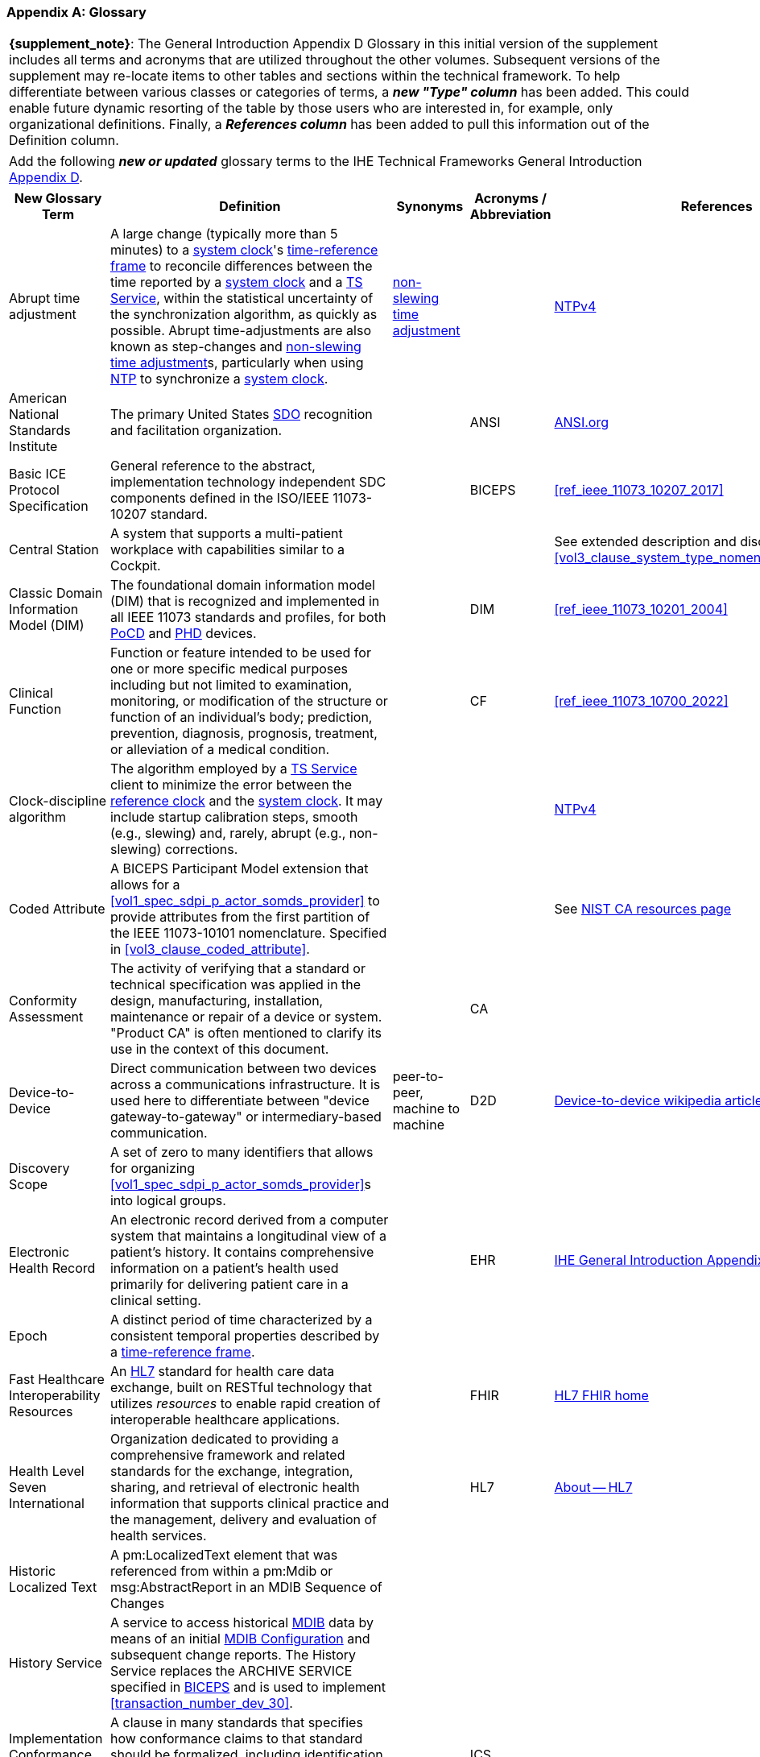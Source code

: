 [appendix#vol0_appendix_d_glossary,sdpi_offset=D]
=== Glossary

[%noheader]
[%autowidth]
[cols="1"]
|===
| *{supplement_note}*: The General Introduction Appendix D Glossary in this initial version of the supplement includes all terms and acronyms that are utilized throughout the other volumes.  Subsequent versions of the supplement may re-locate items to other tables and sections within the technical framework.  To help differentiate between various classes or categories of terms, a *_new "Type" column_* has been added.  This could enable future dynamic resorting of the table by those users who are interested in, for example, only organizational definitions.  Finally, a *_References column_* has been added to pull this information out of the Definition column.
|===

[%noheader]
[%autowidth]
[cols="1"]
|===
|Add the following *_new or updated_* glossary terms to the IHE Technical Frameworks General Introduction https://profiles.ihe.net/GeneralIntro/ch-D.html[Appendix D].
|===

[%autowidth]
[cols="^2,3,^1,^1,^1,^1"]
|===
|New Glossary Term |Definition |Synonyms |Acronyms / Abbreviation |References |Type

| [[term_abrupt_time_adjustment,abrupt time adjustment]] Abrupt time adjustment
| A large change (typically more than 5 minutes) to a <<term_system_clock>>'s <<term_time_reference_frame>> to reconcile differences between the time reported by a <<term_system_clock>> and a <<acronym_ts_service>>, within the statistical uncertainty of the synchronization algorithm, as quickly as possible. Abrupt time-adjustments are also known as step-changes and <<term_non_slewing_time_adjustment>>s, particularly when using <<ref_rfc_5905, NTP>> to synchronize a <<term_system_clock>>.
| <<term_non_slewing_time_adjustment>>
|
| <<ref_rfc_5905, NTPv4>>
| Time

| [[term_american_national_standards_institute,American National Standards Institute (ANSI)]] American National Standards Institute
| The primary United States <<acronym_sdo>> recognition and facilitation organization.
|
| [[acronym_ansi,ANSI]] ANSI
| https://ansi.org/[ANSI.org]
| Organization

|[[term_basic_ice_protocol_specification,Basic ICE Protocol Specification (BICEPS)]] Basic ICE Protocol Specification
| General reference to the abstract, implementation technology independent SDC components defined in the ISO/IEEE 11073-10207 standard.
|
| [[acronym_biceps,BICEPS]] BICEPS
| <<ref_ieee_11073_10207_2017>>
| SDC

| [[term_central_station,Central Station]] Central Station
| A system that supports a multi-patient workplace with capabilities similar to a Cockpit.
|
|
| See extended description and discussion in <<vol3_clause_system_type_nomenclature_extensions>>
|

| [[term_classic_dim,Classic DIM]] Classic Domain Information Model (DIM)
| The foundational domain information model (DIM) that is recognized and implemented in all IEEE 11073 standards and profiles, for both <<acronym_pocd>> and <<acronym_phd>> devices.
|
| [[acronym_dim,DIM]] DIM
| <<ref_ieee_11073_10201_2004>>
| SDC

| [[term_clinical_function,Clinical Function]] Clinical Function
| Function or feature intended to be used for one or more specific medical purposes including but not limited to examination, monitoring, or modification of the structure or function of an individual's body; prediction, prevention, diagnosis, prognosis, treatment, or alleviation of a medical condition.
|
| [[acronym_cf,CF]] CF
| <<ref_ieee_11073_10700_2022>>
| SDC

| [[term_clock_discipline_algorithm,clock-discipline algorithm]] Clock-discipline algorithm
| The algorithm employed by a <<acronym_ts_service>> client to minimize the error between the <<term_reference_clock>> and the <<term_system_clock>>. It may include startup calibration steps, smooth (e.g., slewing) and, rarely, abrupt (e.g., non-slewing) corrections. 
| 
|
| <<ref_rfc_5905, NTPv4>>
| Time

| [[term_coded_attribute, Coded Attribute]] Coded Attribute
| A BICEPS Participant Model extension that allows for a <<vol1_spec_sdpi_p_actor_somds_provider>> to provide attributes from the first partition of the IEEE 11073-10101 nomenclature. Specified in <<vol3_clause_coded_attribute>>.
|
|
| See https://www.nist.gov/conformity-assessment[NIST CA resources page]
| SDC

| [[term_conformity_assessment, Conformity Assessment]] Conformity Assessment
| The activity of verifying that a standard or technical specification was applied in the design, manufacturing, installation, maintenance or repair of a device or system.  "Product CA" is often mentioned to clarify its use in the context of this document.
|
|[[acronym_ca,CA]] CA
|
| SES

| [[term_device_to_device, Device-to-Device]] Device-to-Device
| Direct communication between two devices across a communications infrastructure.  It is used here to differentiate between "device gateway-to-gateway" or intermediary-based communication.
| peer-to-peer, machine to machine
| [[acronym_d2d,D2D]] D2D
| https://en.wikipedia.org/wiki/Device-to-device[Device-to-device wikipedia article with references]
| SDC

| [[term_discovery_scope, Discovery Scope]] Discovery Scope
| A set of zero to many identifiers that allows for organizing <<vol1_spec_sdpi_p_actor_somds_provider>>s into logical groups.
|
|
|
| SDC

| [[term_electronic_health_record, Electronic Health Record]] Electronic Health Record
| An electronic record derived from a computer system that maintains a longitudinal view of a patient’s history. It contains comprehensive information on a patient’s health used primarily for delivering patient care in a clinical setting.
|
| [[acronym_ehr,EHR]] EHR
| https://profiles.ihe.net/GeneralIntro/ch-D.html[IHE General Introduction Appendix D Glossary]
| IHE

| [[term_epoch,epoch]] Epoch
| A distinct period of time characterized by a consistent temporal properties described by a <<term_time_reference_frame>>.
|
|
|
| Time


| [[term_fast_healthcare_interoperability_resources,Fast Healthcare Interoperability Resources (FHIR)]] Fast Healthcare Interoperability Resources
| An <<acronym_hl7>> standard for health care data exchange, built on RESTful technology that utilizes _resources_ to enable rapid creation of interoperable healthcare applications.
|
| [[acronym_fhir,FHIR]] FHIR
| https://hl7.org/fhir/[HL7 FHIR home]
| Standard

| [[term_health_level_seven_international,Health Level Seven International (HL7)]] Health Level Seven International
| Organization dedicated to providing a comprehensive framework and related standards for the exchange, integration, sharing, and retrieval of electronic health information that supports clinical practice and the management, delivery and evaluation of health services.
|
| [[acronym_hl7,HL7]] HL7
| https://www.hl7.org/about/index.cfm?ref=nav[About -- HL7]
| Organization

| [[term_historic_localized_text, Historic Localized Text]] Historic Localized Text
| A pm:LocalizedText element that was referenced from within a pm:Mdib or msg:AbstractReport in an MDIB Sequence of Changes
|
|
|
| SDC

| [[term_history_service, History Service]] History Service
| A service to access historical <<acronym_mdib>> data by means of an initial <<term_mdib_configuration>> and subsequent change reports. The History Service replaces the ARCHIVE SERVICE specified in <<acronym_biceps>> and is used to implement <<transaction_number_dev_30>>.
|
|
|
| SDC

| [[term_implementation_conformance_statement,Implementation Conformance Statement (ICS)]] Implementation Conformance Statement
| A clause in many standards that specifies how conformance claims to that standard should be formalized, including identification of any deviations, extensions and option selection.
|
| [[acronym_ics,ICS]] ICS
|
|

| [[term_institute_of_electrical_and_electronics_engineers,Institute of Electrical and Electronic Engineers (IEEE)]] Institute of Electrical and Electronic Engineers
| Organization dedicated to advancing innovation and technological excellence for the benefit of humanity, and is the world's largest technical professional society
|
| [[acronym_ieee,IEEE]] IEEE
| https://www.ieee.org/about/ieee-history.html?utm_source=linkslist_text&utm_medium=lp-about&utm_campaign=history[About -- History of IEEE]
| Organization

| [[term_integratec_clinical_environment,Integrated Clinical Environment (ICE)]] Integrated Clinical Environment
| Environment that combines interoperable heterogeneous POINT-OF-CARE (PoC) MEDICAL DEVICEs and other equipment integrated to create a medical device system for the care of a single high acuity patient.
|
| [[acronym_ice,ICE]] ICE
| <<ref_ieee_11073_20701_2018>>;
<<ref_aami_2700_1_2019>>
| SDC

| [[term_international_medical_device_regulators_forum,International Medical Device Regulators Forum (IMDRF)]] International Medical Device Regulators Forum
|  A voluntary group of medical device regulators from around the world who have come together to build on the strong foundational work of the Global Harmonization Task Force on Medical Devices (GHTF) and aim to accelerate international medical device regulatory harmonization and convergence.
|
| [[acronym_imdrf,IMDRF]] IMDRF
| https://www.imdrf.org/[IMDRF.org]
| Organization

| [[term_international_standards_organization,International Standards Organization (ISO)]] International Standards Organization
| A globally recognized one-country-one-vote <<acronym_sdo>> that is composed of 100's of technical committees and other groups.
|
| [[acronym_iso,ISO]] ISO
| https://www.iso.org/home.html[www.ISO.org]
| Organization

| [[term_joint_working_group_7,ISO/IEC Joint Working Group 7 (JWG7)]] ISO/IEC Joint Working Group 7
| A joint standardization group between ISO/TC 215 and IEC/SC 62A focused on the <<term_safe_effective_secure>> health software and health IT systems, including those incorporating medical devices.
|
| [[acronym_jwg7,JWG7]] JWG7
| https://www.iso.org/committee/54960.html[ISO/TC 215 Health Informatics], https://www.iec.ch/dyn/www/f?p=103:29:::::FSP_ORG_ID:1359[IEC SC/62A]
| Organization

| Local Area Network
| A computer network that interconnects computers within a limited area such as a hospital, ICU bed, laboratory, or office building. By contrast, a wide area network (WAN) not only covers a larger geographic distance, but also generally involves leased telecommunication circuits.
|
| [[acronym_lan,LAN]] LAN
| See https://en.wikipedia.org/wiki/Local_area_network["Local area network" article] for more information and references.
|

| [[term_manufacturer, Manufacturer]] Manufacturer
| Natural or legal person with responsibility for the design, manufacture, packaging, or labeling of medical electrical equipment, assembling a medical electrical system, or adapting medical electrical equipment or a medical electrical system, regardless of whether these operations are performed by that person or on that person's behalf.
|
|
|
| Organization

| [[term_medical_data_information_base,Medical Data Information Base (MDIB)]] Medical Data Information Base
| Structured collection of any data objects that are provided by a <<vol1_spec_sdpi_p_actor_somds_provider>> or <<actor_biceps_content_creator>>, including both descriptive and state information.
|
| [[acronym_mdib,MDIB]] MDIB
| <<ref_ieee_11073_10207_2017>>
| SDC

| [[term_mdib_configuration, MDIB Configuration]] MDIB Configuration
| <<acronym_mdib>> that describes the state of a <<vol1_clause_sdpi_p_somds_provider>> at a specific MDIB version.
|
|
|
| SDC

| [[term_mdib_sequence_of_changes, MDIB Sequence of Changes]] MDIB Sequence of Changes
| <<acronym_mdib>> changes within a particular pm:Mdib/@SequenceId and pm:Mdib/@InstanceId (if present) that is requested from a <<term_history_service>>.
|
|
|
| SDC

| [[term_medical_device,Medical Device (MD)]] Medical Device
| A device that is used to diagnose, monitor and treat disease.  Formal definitions may vary per legal jurisdictions; however, the international, harmonized (and *_very lengthy_*) definition is available from the <<term_international_medical_device_regulators_forum>> web site.
|
| [[acronym_medical_device,MD]] MD
| <<term_international_medical_device_regulators_forum>>
|

| [[term_medical_device_communication,Medical Device Communication (MDC)]] Medical Device Communication
| A general term that refers to all aspects of standards-based exchanges between medical (and health) devices, including <<acronym_pocd>> and <<acronym_phd>>; in some contexts, for example <<acronym_hl7>>, it refers to the ISO/IEEE 11073-10101 Nomenclature or "coding system".
|
| [[acronym_mdc,MDC]] MDC
| <<ref_ieee_11073_10101_2020>>
|

| [[term_medical_device_interoperability,Medical Device Interoperability (MDI)]] Medical Device Interoperability
| The application of informatics technology standards to achieve seamless and dynamic connection of <<term_point_of_care_device>>'s.
|
| [[acronym_mdi,MDI]] MDI
| https://www.fda.gov/medical-devices/digital-health-center-excellence/medical-device-interoperability[See also U.S. FDA MDI Definition]
|

| [[term_medical_device_lan,Medical Device LAN (MD LAN)]] Medical Device LAN
| A local area network that integrates <<term_medical_device>>s often around a single bedside <<term_point_of_care>> or care area (e.g., operating room, ICU or Emergency Department).
| [[acronym_sdc_lan,SDC LAN]] SDC LAN
| [[acronym_md_lan,MD LAN]] MD LAN
|
|

| [[term_medical_device_system,Medical Device System (MDS)]] Medical Device System
| A core object type in the ISO/IEEE 11073 device communication standards.  It represents the top-level containment of the hierarchy of information objects contained in a device.
|
| [[acronym_mds,MDS]] MDS
| <<ref_ieee_11073_10207_2017>>, <<ref_ieee_11073_10201_2004>>
|

| [[term_model_based_systems_engineering,Model-Based Systems Engineering (MBSE)]] Model-Based Systems Engineering
| An approach to systems engineering where a single, highly integrated, executable model is created (often using OMG System's Modeling Language (e.g., <<ref_omg_sysml_2_0_spec>>), to capture all elements, from requirements to system components to Verification & Validation test cases.
|
| [[acronym_mbse,MBSE]] MBSE
| See also <<acronym_ri>>, <<acronym_mc>> and <<acronym_rr>>
| SES

| [[term_model_centric,Model-Centric (MC)]] Model-Centric
| An approach to systems specification that captures all information in a single model (e.g., using <<acronym_mbse>>), and from which "views" are generated to support all specification stakeholders and usages.
elements, from requirements to system components to Verification & Validation test cases.  Note: The _model-centric_ approach replaces the traditional _document-centric_ approach.
| [[acronym_ri_mc_rr,RI+MC+RR]] RI+MC+RR
| [[acronym_mc,MC]] MC
| See also <<acronym_ri>> and <<acronym_rr>>
| SES

| [[term_network_time_protocol,Network Time Protocol (NTP)]] Network Time Protocol
| A networking protocol for clock synchronization between computer systems over packet-switched, variable-latency data networks.
|
| [[acronym_ntp,NTP]] NTP
| https://en.wikipedia.org/wiki/Network_Time_Protocol[NTP wikipedia article], <<ref_rfc_5905>>
|

| [[term_non_slewing_time_adjustment,non-slewing time adjustment]] Non-slewing time adjustment
| The <<term_abrupt_time_adjustment>> to a system clock's <<term_time_reference_frame>> described by <<ref_rfc_5905>>.
| <<term_abrupt_time_adjustment>>
|
| <<ref_rfc_5905, NTPv4>>
| Time

| [[term_object_management_group, Object Management Group (OMG)]] Object Management Group
| An international, membership-driven, not-for-profit consortium <<acronym_sdo>>.
|
| [[acronym_omg,OMG]] OMG
| https://www.omg.org/[OMG.org]
| Organization

| [[term_participant_key_purposes,Participant Key Purposes (PKP)]] Participant Key Purposes
| These generally refer to the ISO/IEEE 11073-1070x standards that provide a consensus set of risk control measures aligned with the four core <<acronym_mdi>> functions:  <<term_plug_and_trust>>, reporting, alerting and external control.
|
| [[acronym_pkp,PKP]] PKP
| <<ref_ieee_11073_10700_2022>>
| SDC

// FOR THE FOLLOWING ROW ADD TO THE REFERENCES COLUMN:
//     #TODO:  ADD 11073 PHD REFERENCES?#
| [[term_personal_health_device,Personal Health Device (PHD)]] Personal Health Device
| A healthcare device that is used by individuals for their own personal health purposes.
|
| [[acronym_phd,PHD]] PHD
|
|

| [[term_plug_and_trust,Plug-and-Trust (PnT)]] Plug-and-Trust
| The integration of an SES framework and MDI  plug-and-play technology to enable the dynamic establishment of trust between participant systems at the point of connection to a <<acronym_somds>> network.
| [[acronym_ses_mdi,SES+MDI]] SES+MDI
| [[acronym_pnt,PnT]] PnT
|
|

| [[term_point_of_care,Point of Care (PoC)]] Point of Care
| Typically where the patient is, such as their clinical bedside; although, it may also be used to include mobile patients (e.g., that are connected to telemetry monitoring).
|
| [[acronym_poc,PoC]] PoC
|
|

| [[term_poc_cockpit,PoC Cockpit]] Point of Care Cockpit
| A system that supports information viewing and control of multiple devices and systems associated with a single patient <<term_point_of_care>>.
| [[term_cockpit,Cockpit]] Cockpit
|
|
|

| [[term_poc_dashboard,PoC Dashboard]] Point of Care Dashboard
| A system that displays information from one or more <<vol1_spec_sdpi_p_actor_somds_participant>> systems associated with a single patient. Similar to a <<term_cockpit>> but without device-external control capabilities. May include both metric and alert information.
| Dashboard
|
|
|

| [[term_point_of_care_device,Point of Care Device (PoCD)]] Point of Care Device
| A healthcare device that is used at a <<term_point_of_care>>, typically at a patient’s clinical bedside.  May include patient-connected mobile devices, such as telemetry monitors.
|
| [[acronym_pocd,PoCD]] PoCD
|
|

| [[term_q_name, QName]] QName
| XML Schema QName. In this specification, QNames are encoded as `{<namespace>}<local-name>`.
|
|
|
|

| [[term_reference_clock,reference clock]] Reference clock
| The source of time obtained from a <<term_time_synchronization_service>> and shared between <<vol1_spec_sdpi_p_actor_somds_participant>>s. 
|
|
|
| Time

| [[term_regulatory_ready,Regulatory Ready (RR)]] Regulatory Ready
| For regulated medical device technology, integrating <<acronym_ses>> and <<acronym_ri>> content such that conformity assessment test reports may be directly included as supporting evidence in pre-market submissions to regulatory agencies.  It is part of the Requirements Interoperability + Model Centric + Regulatory Ready (<<acronym_ri_mc_rr>>) focus of the IHE Devices Technical Framework.
| <<acronym_ri_mc_rr>>
| [[acronym_rr,RR]] RR
| See also <<acronym_ri>> and <<acronym_mc>>
|

| [[term_removable_subsystem,Removable Subsystem]] Removable Subsystem
| A subsystem of a <<vol1_spec_sdpi_p_actor_somds_provider>> that can be attached to or removed from the <<vol1_spec_sdpi_p_actor_somds_provider>> and that is represented in the <<acronym_mdib>>.
|
|
| See also <<ref_ieee_11073_10700_2022>>
|

| [[term_requirements_interoperability,Requirements Interoperability (RI)]] Requirements Interoperability
| The ability to specify the requirements of one specification in such a way that they can be connected with capabilities of other specifications.  It is part of the Requirements Interoperability + Model Centric + Regulatory Ready (RI+MC+RR) focus of the IHE Devices Technical Framework.
| RI+MC+RR
| [[acronym_ri,RI]] RI
| See also <<acronym_mc>> and <<acronym_rr>>
|

| [[term_safe_effective_secure,Safe Effective & Secure (SES)]] Safe, Effective & Secure
| General name given to the requirements, general and specific, derived by the application of medical device and health software quality standards.
|
| [[acronym_ses,SES]] SES
| <<ref_iso_81001_1_2021>>; <<ref_iec_80001_1_2021>>
|

| [[term_service_oriented_device_connectivity,Service-oriented Device Connectivity (SDC)]] Service-oriented Device Connectivity
| Application of service-oriented architecture to support healthcare device interoperability.
|
| [[acronym_sdc,SDC]] SDC
| <<ref_ieee_11073_20701_2018>>
| SDC

| [[term_service_oriented_device_poc_interoperability,Service-oriented Device Point of Care Interoperability (SDPi)]] Service-oriented Device Point of Care Interoperability
| A set of four IHE specifications that profile the <<acronym_sdc>> standards for device-to-device plug-and-play interoperability.
|
| [[acronym_sdpi,SDPi]] SDPi
|
| Profile

| [[term_service_oriented_architecture,Service-oriented Architecture (SOA)]] Service-oriented Architecture
| An architectural style that focuses on discrete services, where provider components supply services (discrete units of functionality) to consumer components across a communications network infrastructure.
|
| [[acronym_soa,SOA]] SOA
|
| SDC

| [[term_service_oriented_medical_device_system,Service-oriented Medical Device System (SOMDS)]] Service-oriented Medical Device System
| A point-of-care system of products that
implements a service-oriented <<acronym_sdc>> architecture composed of service providers and service consumers.
|
| [[acronym_somds,SOMDS]] SOMDS
| <<ref_ieee_11073_10207_2017>>
| SDC

| [[term_slewing_adjustments,slewing time adjustments]] Slewing time adjustments
| Adjustments, typically small, made to a <<term_system_clock>>'s frequency described by <<ref_rfc_5905>>. Generally so the time reported by the <<term_system_clock>> matches that of a <<acronym_ts_service>> at some point in the not too distant future, within the statistical uncertainty of the synchronization algorithm.
| <<term_smooth_time_adjustments>>
|
| <<ref_rfc_5905, NTPv4>>
| Time

| [[term_smart_alarm_system,Smart Alarm System (SAS)]] Smart Alarm System
| A system that provides consolidated alarm and alert events (actionable alerts), and advisories (e.g., patient deterioration alerts).
|
| [[acronym_sas,SAS]] SAS
|
|

| [[term_smooth_time_adjustments,smooth time adjustments]] Smooth time adjustments
| A gradual adjustment within a <<term_time_reference_frame>>, characterised by a continuous and monotonically increasing progression of timestamps without abrupt jumps or disruptions to the passage of time. Generally so that the time reported by a system clock matches that of a <<acronym_ts_service>> at some point in the future, within the statistical uncertainty of the synchronization algorithm. Typically involves running the <<term_system_clock>> faster or slower for some period. 
| <<term_slewing_adjustments>>
|
| <<ref_rfc_5905, NTPv4>>
| Time

| [[term_software_as_a_medical_device,Software as a Medical Device (SaMD)]] Software as a Medical Device
| Software intended to be used for one or more medical purposes that perform these purposes without being part of a hardware medical device.
|
| [[acronym_samd,SaMD]] SaMD
| https://www.fda.gov/medical-devices/cdrh-international-programs/international-medical-device-regulators-forum-imdrf[Source: <<acronym_imdrf>>]
|

| [[term_somds_provider_uid, SOMDS Provider UID]] SOMDS Provider UID
| A globally unique identifier <<acronym_uid>> for a <<vol1_spec_sdpi_p_actor_somds_provider>> that is stable across re-initializations (i.e., resets / reboots).
| [[acronym_uid,UID]] UID
|
|
| SDC

| [[term_standards_development_organization,Standards Development Organization (SDO)]]  Standards Development Organization
| An organization that has a core objective of developing consensus-based standards, typically recognized or accredited by national and international organizations (e.g., <<acronym_ansi>> or <<acronym_iso>>)
|
| [[acronym_sdo,SDO]] SDO
| https://en.wikipedia.org/wiki/Standards_organization["Standards organization" wikipedia article]
| Organization

| [[term_system_clock,system clock]] System clock
| A source of <<term_timestamp>>s used in a <<vol1_spec_sdpi_p_actor_somds_participant>>s system function contributions (<<acronym_sfc>>). 
|
|
|
| Time

| [[term_system_function_contribution,System Function Contribution (SFC)]] System Function Contribution
| Function of a <<vol1_spec_sdpi_p_actor_somds_participant>> that contributes to a <<term_clinical_function>> provided by a <<term_service_oriented_medical_device_system>>.
|
| [[acronym_sfc,SFC]] SFC
| Adapted from <<ref_ieee_11073_10700_2022>>.
| SDC

| [[term_time_reference_frame,time-reference frame]] Time-reference frame
| A device-specific context for measuring and assigning timestamps to events. The reference frame is defined by its rate of passage of time and alignment to some external temporal standard (e.g., provided by a <<acronym_ts_service>>). The reference frame's time-rate may vary with time (e.g., a <<term_smooth_time_adjustments>> to synchronize with an external temporal standard). Abrupt changes to the time-reference frame alignment to an external standard (e.g., <<term_abrupt_time_adjustment>>), create distinct time-reference frames with different temporal characteristics.
|
|
|
| Time

| [[term_timestamp,timestamp]] Timestamp
| A point in time obtained from a <<term_system_clock>>. Timestamps are obtained within the context of a <<term_time_reference_frame>>. 
|
|
|
| Time

| [[term_timestamp_version,timestamp version]] Timestamp version
| A unique identifier, within the scope of a MDIB sequence, of a <<term_time_reference_frame>> epoch.
|
|
|
| Time

| [[term_time_synchronization_service,Time Synchronization Service (TS Service)]] Time Synchronization Service
| A general network service capability that enables systems to obtain and synchronize to a common and accurate time source.  For example, <<term_network_time_protocol>>.
|
| [[acronym_ts_service,TS Service]] TS Service
|
|

| [[term_transport_address, Transport Address]] Transport Address
| A physical endpoint address that can be used to communicate with a <<vol1_spec_sdpi_p_actor_somds_provider>>.
| XAddr
|
|
|

| [[term_medical_device_system,Virtual Medical Device (VMD)]] Virtual Medical Device
| A core object type in the ISO/IEEE 11073 device communication standards. It represents the second-level containment of the hierarchy of information objects contained in a device.
|
| [[acronym_vmd,VMD]] VMD
| <<ref_ieee_11073_10207_2017>>, <<ref_ieee_11073_10201_2004>>
|

|===


